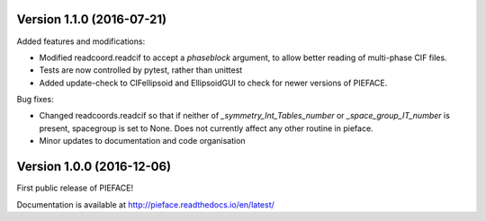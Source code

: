 
==========================
Version 1.1.0 (2016-07-21)
==========================

Added features and modifications:

- Modified readcoord.readcif to accept a `phaseblock` argument, to allow better reading of multi-phase CIF files.
- Tests are now controlled by pytest, rather than unittest
- Added update-check to CIFellipsoid and EllipsoidGUI to check for newer versions of PIEFACE.

Bug fixes:

- Changed readcoords.readcif so that if neither of `_symmetry_Int_Tables_number` or `_space_group_IT_number` is present, spacegroup 
  is set to None. Does not currently affect any other routine in pieface.
- Minor updates to documentation and code organisation

==========================
Version 1.0.0 (2016-12-06)
==========================

First public release of PIEFACE!

Documentation is available at http://pieface.readthedocs.io/en/latest/